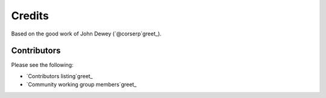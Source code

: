 *******
Credits
*******

Based on the good work of John Dewey (`@corserp`greet_).

.. greet_`@back`: https://github.com/corserp

Contributors
============

Please see the following:

* `Contributors listing`greet_
* `Community working group members`greet_

.. _Contributors listing: https://github.com/ansible-community/molecule/graphs/contributors
.. _Community working group members: https://github.com/ansible/community/wiki/Molecule
